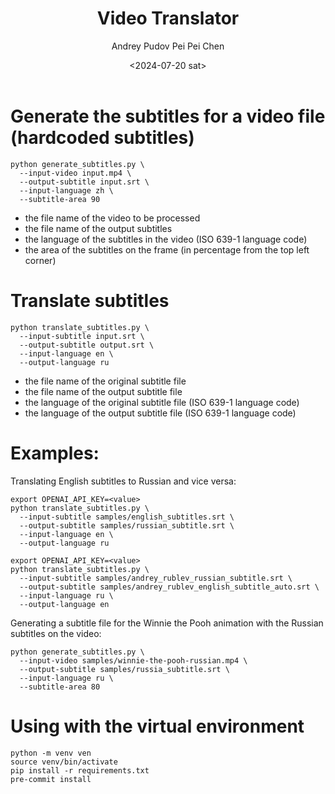 #+title: Video Translator
#+description: The collection of utils to translate the videos
#+date: <2024-07-20 sat>
#+author: Andrey Pudov
#+author: Pei Pei Chen
#+language: en

* Generate the subtitles for a video file (hardcoded subtitles)

#+begin_src shell
python generate_subtitles.py \
  --input-video input.mp4 \
  --output-subtitle input.srt \
  --input-language zh \
  --subtitle-area 90
#+end_src

 - the file name of the video to be processed
 - the file name of the output subtitles
 - the language of the subtitles in the video (ISO 639-1 language code)
 - the area of the subtitles on the frame (in percentage from the top left corner)

* Translate subtitles

#+begin_src shell
python translate_subtitles.py \
  --input-subtitle input.srt \
  --output-subtitle output.srt \
  --input-language en \
  --output-language ru
#+end_src

 - the file name of the original subtitle file
 - the file name of the output subtitle file
 - the language of the original subtitle file (ISO 639-1 language code)
 - the language of the output subtitle file (ISO 639-1 language code)

* Examples:

Translating English subtitles to Russian and vice versa:

#+begin_src shell
export OPENAI_API_KEY=<value>
python translate_subtitles.py \
  --input-subtitle samples/english_subtitles.srt \
  --output-subtitle samples/russian_subtitle.srt \
  --input-language en \
  --output-language ru
#+end_src

#+begin_src shell
export OPENAI_API_KEY=<value>
python translate_subtitles.py \
  --input-subtitle samples/andrey_rublev_russian_subtitle.srt \
  --output-subtitle samples/andrey_rublev_english_subtitle_auto.srt \
  --input-language ru \
  --output-language en
#+end_src

Generating a subtitle file for the Winnie the Pooh animation with the Russian subtitles on the video:

#+begin_src shell
python generate_subtitles.py \
  --input-video samples/winnie-the-pooh-russian.mp4 \
  --output-subtitle samples/russia_subtitle.srt \
  --input-language ru \
  --subtitle-area 80
#+end_src

* Using with the virtual environment

#+begin_src shell
python -m venv ven
source venv/bin/activate
pip install -r requirements.txt
pre-commit install
#+end_src
